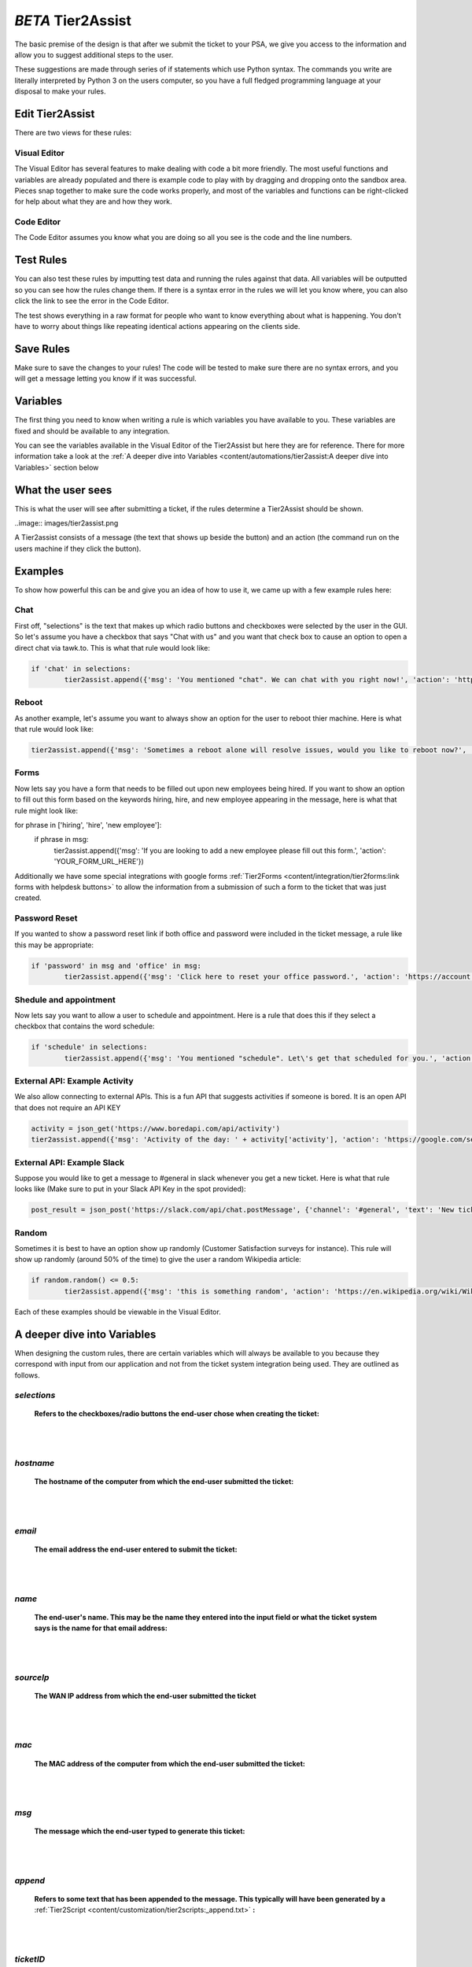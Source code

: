*BETA* Tier2Assist
=========================

The basic premise of the design is that after we submit the ticket to your PSA, we give you access to the information and 
allow you to suggest additional steps to the user.

These suggestions are made through series of if statements which use Python syntax. The commands you write are literally
interpreted by Python 3 on the users computer, so you have a full fledged programming language at your disposal to
make your rules.


Edit Tier2Assist
^^^^^^^^^^^^^^^^^^^^^^^^^^^^^^

There are two views for these rules:

Visual Editor
""""""""""""""""""""""""""""""

.. image:: images/visual.png


The Visual Editor has several features to make dealing with code a bit more friendly. The most useful functions and variables are already populated 
and there is example code to play with by dragging and dropping  onto the sandbox area. Pieces snap together to make sure the code works properly, 
and most of the variables and functions can be right-clicked for help about what they are and how they work.


Code Editor
""""""""""""""""""""""""""""""

.. image:: images/code.png

The Code Editor assumes you know what you are doing so all you see is the code and the line numbers.


Test Rules
^^^^^^^^^^^^^^

You can also test these rules by imputting test data and running the rules against that data. All variables will be outputted so you can see how the rules change them.
If there is a syntax error in the rules we will let you know where, you can also click the link to see the error in the Code Editor.

The test shows everything in a raw format for people who want to know everything about what is happening.  You don't have to worry about things like repeating identical
actions appearing on the clients side. 

.. image:: images/test2.gif


Save Rules
^^^^^^^^^^^^^^

Make sure to save the changes to your rules! The code will be tested to make sure there are no syntax errors, and you will get a message letting you know if it was successful.

 .. image:: images/save.png


Variables
^^^^^^^^^^^^^^

The first thing you need to know when writing a rule is which variables you have available to you. These variables are fixed and should be available to any integration. 

You can see the variables available in the Visual Editor of the Tier2Assist but here they are for reference. There for more information take a look at the 
:ref:`A deeper dive into Variables <content/automations/tier2assist:A deeper dive into Variables>` section below

.. image:: images/variables2.png

What the user sees
^^^^^^^^^^^^^^^^^^^^^^

This is what the user will see after submitting a ticket, if the rules determine a Tier2Assist should be shown.

..image:: images/tier2assist.png

A Tier2assist consists of a message (the text that shows up beside the button) and an action (the command run on the users machine if they click the button).


Examples
^^^^^^^^^^^^^^^^^^^^^^^^^^^^^^

To show how powerful this can be and give you an idea of how to use it, we came up with a few example rules here:

Chat
"""""""""""""

First off, "selections" is the text that makes up which radio buttons and checkboxes were selected by the user in the GUI.
So let's assume you have a checkbox that says "Chat with us" and you want that check box to cause an option to open a direct chat via tawk.to. This is what that rule
would look like:

.. code-block:: python

	if 'chat' in selections:
		tier2assist.append({'msg': 'You mentioned "chat". We can chat with you right now!', 'action': 'https://tawk.to/chat/5e9ef98435bcbb0c9ab343d5/default'})


Reboot
"""""""""""""""""""""""""""""""""""""

As another example, let's assume you want to always show an option for the user to reboot thier machine. Here is what that rule would look like:

.. code-block:: python

	tier2assist.append({'msg': 'Sometimes a reboot alone will resolve issues, would you like to reboot now?', 'action': 'cmd /c title Preparing to reboot...^&color 4f^&echo. ^&echo Preparing to reboot. To cancel, close this window.^&ping -n 9 127.0.0.1^>nul^&shutdown -r -f -t 0'})


Forms
"""""""""""""""""""""""""""""""""""""

Now lets say you have a form that needs to be filled out upon new employees being hired.  If you want to show an option to fill out this form based on the keywords hiring, hire, and new employee appearing in the message,
here is what that rule might look like:


.. code-block:: python

for phrase in ['hiring', 'hire', 'new employee']:
    if phrase in msg:
        tier2assist.append({'msg': 'If you are looking to add a new employee please fill out this form.', 'action': 'YOUR_FORM_URL_HERE'})

Additionally we have some special integrations with google forms :ref:`Tier2Forms <content/integration/tier2forms:link forms with helpdesk buttons>` to allow the information from a submission of such a form to the ticket that was just created. 


Password Reset
"""""""""""""""""""""""""""""""""""""
If you wanted to show a password reset link if both office and password were included in the ticket message, a rule like this may be appropriate:


.. code-block:: python

	if 'password' in msg and 'office' in msg:
		tier2assist.append({'msg': 'Click here to reset your office password.', 'action': 'https://account.live.com/password/reset'})

Shedule and appointment
"""""""""""""""""""""""""""""""""""""

Now lets say you want to allow a user to schedule and appointment. Here is a
rule that does this if they select a checkbox that contains the word schedule:


.. code-block:: python

	if 'schedule' in selections:
		tier2assist.append({'msg': 'You mentioned "schedule". Let\'s get that scheduled for you.', 'action': 'https://tier2tickets.syncromsp.com/bookings?calendar=101601'})
		
	
External API:  Example Activity
"""""""""""""""""""""""""""""""""""""

We also allow connecting to external APIs. This is a fun API that suggests activities if someone is bored. It is an open API that does not require an API KEY


.. code-block:: python

	activity = json_get('https://www.boredapi.com/api/activity')
	tier2assist.append({'msg': 'Activity of the day: ' + activity['activity'], 'action': 'https://google.com/search?q=' + activity['activity']})


External API:  Example Slack
"""""""""""""""""""""""""""""""""""""

Suppose you would like to get a message to #general in slack whenever you get a new ticket.
Here is what that rule looks like (Make sure to put in your Slack API Key in the spot provided):


.. code-block:: python

	post_result = json_post('https://slack.com/api/chat.postMessage', {'channel': '#general', 'text': 'New ticket created. Ticket number: ' + ticketNumber}, {'Authorization': 'Bearer YOUR_SLACK_API_KEY_HERE'})


Random
"""""""""""""""""""""""""""""""""""""

Sometimes it is best to have an option show up randomly (Customer Satisfaction surveys for instance). This rule will show up randomly (around 50% of the time) to give the user a random Wikipedia article:

.. code-block:: python

	if random.random() <= 0.5:
		tier2assist.append({'msg': 'this is something random', 'action': 'https://en.wikipedia.org/wiki/Wikipedia:Random'})

Each of these examples should be viewable in the Visual Editor.


A deeper dive into Variables
^^^^^^^^^^^^^^^^^^^^^^^^^^^^^^^^^

When designing the custom rules, there are certain variables which will always be available to you because they correspond with input from
our application and not from the ticket system integration being used. They are outlined as follows.

*selections*
""""""""""""

	**Refers to the checkboxes/radio buttons the end-user chose when creating the ticket:**

.. image:: images/advanced-selections.png
   :target: https://docs.tier2tickets.com/_images/advanced-selections.png

|
|

*hostname*
""""""""""""""""""""""

	**The hostname of the computer from which the end-user submitted the ticket:**

.. image:: images/advanced-hostname.png
   :target: https://docs.tier2tickets.com/_images/advanced-hostname.png

|
|

*email*
"""""""

	**The email address the end-user entered to submit the ticket:**

.. image:: images/advanced-email.png
   :target: https://docs.tier2tickets.com/_images/advanced-email.png

|
|

*name*
""""""

	**The end-user's name. This may be the name they entered into the input field or what the ticket system says is the name for that email address:**

.. image:: images/advanced-name.png
   :target: https://docs.tier2tickets.com/_images/advanced-name.png

|
|

*sourceIp*
""""""""""""""""""""""""""""""""""""

	**The WAN IP address from which the end-user submitted the ticket**

|
|

*mac*
""""""""""""""""""""

	**The MAC address of the computer from which the end-user submitted the ticket:**

.. image:: images/advanced-mac.png
   :target: https://docs.tier2tickets.com/_images/advanced-mac.png

|
|

*msg*
"""""""""

	**The message which the end-user typed to generate this ticket:**

.. image:: images/advanced-message.png
   :target: https://docs.tier2tickets.com/_images/advanced-message.png

|
|

*append*
""""""""""""""

	**Refers to some text that has been appended to the message. This typically will have been generated by a** :ref:`Tier2Script <content/customization/tier2scripts:_append.txt>` **:**

.. image:: images/advanced-append.png
   :target: https://docs.tier2tickets.com/_images/advanced-append.png

|
|

*ticketID*
""""""""""""""
	
	**The internal ticket ID the PSA uses to identify each ticket (often different from the ticket number)**
	
*ticketNumber*
""""""""""""""""""""""""""""
	
	**The ticket number the uiser will most likely see to identify a ticket (often different from the ticket id)**
	

*username*
""""""""""""""""""""""""""""

	**The username of the windows account that submitted the current ticket.**
	

*version*
""""""""""""""""""""""""""""

	**The version number of the HDB software**
